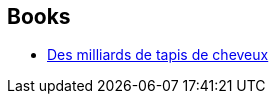:jbake-type: post
:jbake-status: published
:jbake-title: Claire Duval
:jbake-tags: author
:jbake-date: 2003-02-18
:jbake-depth: ../../
:jbake-uri: goodreads/authors/40382.adoc
:jbake-bigImage: https://s.gr-assets.com/assets/nophoto/user/u_200x266-e183445fd1a1b5cc7075bb1cf7043306.png
:jbake-source: https://www.goodreads.com/author/show/40382
:jbake-style: goodreads goodreads-author no-index

## Books
* link:../books/9782841721115.html[Des milliards de tapis de cheveux]